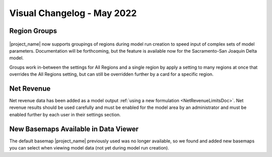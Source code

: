 Visual Changelog - May 2022
================================

Region Groups
-------------------------------

.. figure:: group_inputs.*

|project_name| now supports groupings of regions during model run creation to speed input of complex sets of
model parameters. Documentation will be forthcoming, but the feature is available now for the Sacramento-San Joaquin Delta
model.

Groups work in-between the settings for All Regions and a single region by apply a setting to many regions at once that
overrides the All Regions setting, but can still be overridden further by a card for a specific region.

Net Revenue
-------------------------------
Net revenue data has been added as a model output :ref:`using a new formulation <NetRevenueLimitsDoc>`. Net revenue
results should be used carefully and must be enabled for the model area by an administrator and must be enabled further
by each user in their settings section.

New Basemaps Available in Data Viewer
--------------------------------------------
The default basemap |project_name| previously used was no longer available, so we found and added new basemaps you can
select when viewing model data (not yet during model run creation).